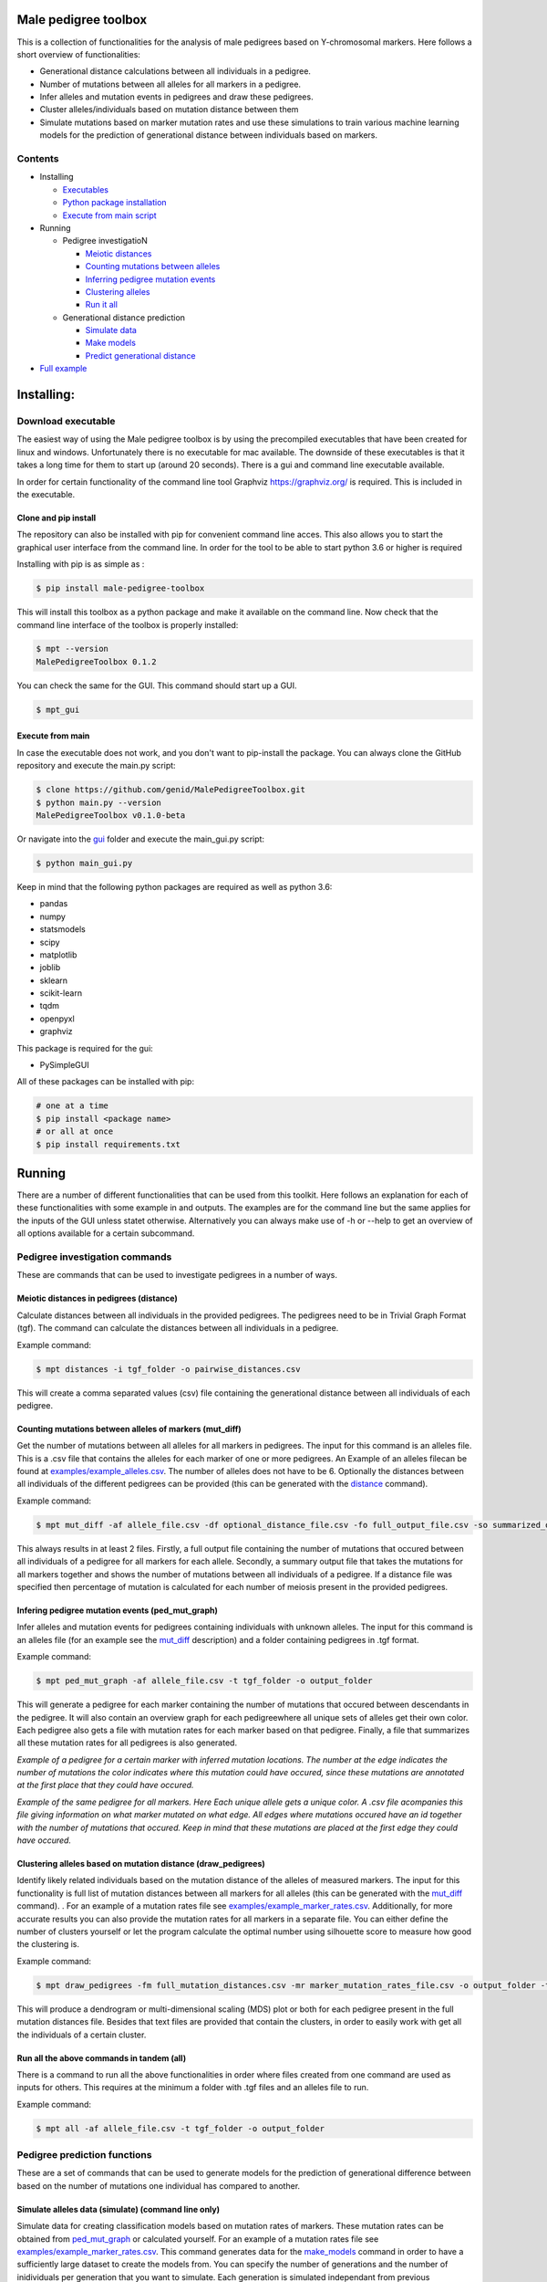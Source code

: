 
Male pedigree toolbox
=====================

This is a collection of functionalities for the analysis of male pedigrees based on Y-chromosomal markers. Here follows
a short overview of functionalities:


* Generational distance calculations between all individuals in a pedigree.
* Number of mutations between all alleles for all markers in a pedigree.
* Infer alleles and mutation events in pedigrees and draw these pedigrees.
* Cluster alleles/individuals based on mutation distance between them
* Simulate mutations based on marker mutation rates and use these simulations to train various machine learning models for the prediction of generational distance between individuals based on markers.

Contents
--------


* Installing

  * `Executables <#download-executable>`_
  * `Python package installation <#clone-and-pip-install>`_
  * `Execute from main script <#execute-from-main>`_

* Running

  * Pedigree investigatioN

    * `Meiotic distances <#meiotic-distances-in-pedigrees-distance>`_
    * `Counting mutations between alleles <#counting-mutations-between-alleles-of-markers-mut_diff>`_
    * `Inferring pedigree mutation events <#infering-pedigree-mutation-events-ped_mut_graph>`_
    * `Clustering alleles <#clustering-alleles-based-on-mutation-distance-draw_pedigrees>`_
    * `Run it all <#run-all-the-above-commands-in-tandem-all>`_

  * Generational distance prediction

    * `Simulate data <#simulate-alleles-data-simulate-command-line-only>`_
    * `Make models <#create-classification-models-from-simulated-data-make_models-command-line-only>`_
    * `Predict generational distance <#predict-generational-distance-predict>`_

* `Full example <#full-example>`_

Installing:
===========

Download executable
-------------------

The easiest way of using the Male pedigree toolbox is by using the precompiled executables that have been created for
linux and windows. Unfortunately there is no executable for mac available. The downside of these executables is that it
takes a long time for them to start up (around 20 seconds). There is a gui and command line executable available.

In order for certain functionality of the command line tool Graphviz https://graphviz.org/ is required. This is included
in the executable.

Clone and pip install
^^^^^^^^^^^^^^^^^^^^^

The repository can also be installed with pip for convenient command line acces. This also allows you to start the
graphical user interface from the command line. In order for the tool to be able to start python 3.6 or higher is
required

Installing with pip is as simple as :

.. code-block::

   $ pip install male-pedigree-toolbox

This will install this toolbox as a python package and make it available on the command line. Now check that the
command line interface of the toolbox is properly installed:

.. code-block::

   $ mpt --version
   MalePedigreeToolbox 0.1.2

You can check the same for the GUI. This command should start up a GUI.

.. code-block::

   $ mpt_gui

Execute from main
^^^^^^^^^^^^^^^^^

In case the executable does not work, and you don't want to pip-install the package. You can always clone the GitHub
repository and execute the main.py script:

.. code-block::

   $ clone https://github.com/genid/MalePedigreeToolbox.git
   $ python main.py --version
   MalePedigreeToolbox v0.1.0-beta

Or navigate into the `gui <./MalePedigreeToolbox/gui>`_ folder and execute the main_gui.py script:

.. code-block::

   $ python main_gui.py

Keep in mind that the following python packages are required as well as python 3.6:


* pandas
* numpy
* statsmodels
* scipy
* matplotlib
* joblib
* sklearn
* scikit-learn
* tqdm
* openpyxl
* graphviz

This package is required for the gui:


* PySimpleGUI

All of these packages can be installed with pip:

.. code-block::

   # one at a time
   $ pip install <package name>
   # or all at once
   $ pip install requirements.txt

Running
=======

There are a number of different functionalities that can be used from this toolkit. Here follows an explanation for each
of these functionalities with some example in and outputs. The examples are for the command line but the same applies
for the inputs of the GUI unless statet otherwise. Alternatively you can always make use of -h or --help to get an
overview of all options available for a certain subcommand.

Pedigree investigation commands
-------------------------------

These are commands that can be used to investigate pedigrees in a number of ways.

Meiotic distances in pedigrees (distance)
^^^^^^^^^^^^^^^^^^^^^^^^^^^^^^^^^^^^^^^^^

Calculate distances between all individuals in the provided pedigrees. The pedigrees need to be in Trivial
Graph Format (tgf). The command can calculate the distances between all individuals in a pedigree.

Example command:

.. code-block::

   $ mpt distances -i tgf_folder -o pairwise_distances.csv

This will create a comma separated values (csv) file containing the generational distance between all individuals of
each pedigree.

Counting mutations between alleles of markers (mut_diff)
^^^^^^^^^^^^^^^^^^^^^^^^^^^^^^^^^^^^^^^^^^^^^^^^^^^^^^^^

Get the number of mutations between all alleles for all markers in pedigrees. The input for this command is an alleles
file. This is a .csv file that contains the alleles for each marker of one or more pedigrees. An Example of an alleles
filecan be found at `examples/example_alleles.csv <./examples/example_alleles.csv>`_. The number of alleles does not have
to be 6. Optionally the distances between all individuals of the different pedigrees can be provided
(this can be generated with the `distance <#meiotic-distances-in-pedigrees-distance>`_ command).

Example command:

.. code-block::

   $ mpt mut_diff -af allele_file.csv -df optional_distance_file.csv -fo full_output_file.csv -so summarized_output_file.csv -do meiotic_mutation_rates.csv

This always results in at least 2 files. Firstly, a full output file containing the number of mutations that occured
between all individuals of a pedigree for all markers for each allele. Secondly, a summary output file that takes the mutations for
all markers together and shows the number of mutations between all individuals of a pedigree. If a distance file was
specified then percentage of mutation is calculated for each number of meiosis present in the provided pedigrees.

Infering pedigree mutation events (ped_mut_graph)
^^^^^^^^^^^^^^^^^^^^^^^^^^^^^^^^^^^^^^^^^^^^^^^^^

Infer alleles and mutation events for pedigrees containing individuals with unknown alleles. The input for this command
is an alleles file (for an example see the `mut_diff <#counting-mutations-between-alleles-of-markers-mut_diff>`_
description) and a folder containing pedigrees in .tgf format.

Example command:

.. code-block::

   $ mpt ped_mut_graph -af allele_file.csv -t tgf_folder -o output_folder

This will generate a pedigree for each marker containing the number of mutations that occured between descendants in the
pedigree. It will also contain an overview graph for each pedigreewhere all unique sets of alleles get their own color.
Each pedigree also gets a file with mutation rates for each marker based on that pedigree. Finally, a file that summarizes
all these mutation rates for all pedigrees is also generated.


.. image:: ./examples/marker_example.png
   :target: ./examples/marker_example.png
   :alt: plot

*Example of a pedigree for a certain marker with inferred mutation locations. The number at the edge indicates the number
of mutations the color indicates where this mutation could have occured, since these mutations are annotated at the
first place that they could have occured.*


.. image:: ./examples/all_marker_example.png
   :target: ./examples/all_marker_example.png
   :alt: plot

*Example of the same pedigree for all markers. Here Each unique allele gets a unique color. A .csv file acompanies this
file giving information on what marker mutated on what edge. All edges where mutations occured have an id together with
the number of mutations that occured. Keep in mind that these mutations are placed at the first edge they
could have occured.*

Clustering alleles based on mutation distance (draw_pedigrees)
^^^^^^^^^^^^^^^^^^^^^^^^^^^^^^^^^^^^^^^^^^^^^^^^^^^^^^^^^^^^^^

Identify likely related individuals based on the mutation distance of the alleles of measured markers. The input for
this functionality is full list of mutation distances between all markers for all alleles (this can be generated with
the `mut_diff <#counting-mutations-between-alleles-of-markers-mut_diff>`_ command). . For an example of
a mutation rates file see `examples/example_marker_rates.csv <examples/example_marker_rates.csv>`_. Additionally, for more
accurate results you can also provide the mutation rates for all markers in a separate file. You can either define the
number of clusters yourself or let the program calculate the optimal number using silhouette score to measure how
good the clustering is.

Example command:

.. code-block::

   $ mpt draw_pedigrees -fm full_mutation_distances.csv -mr marker_mutation_rates_file.csv -o output_folder -t both

This will produce a dendrogram or multi-dimensional scaling (MDS) plot or both for each pedigree present in the full
mutation distances file. Besides that text files are provided that contain the clusters, in order to easily work with
get all the individuals of a certain cluster.

Run all the above commands in tandem (all)
^^^^^^^^^^^^^^^^^^^^^^^^^^^^^^^^^^^^^^^^^^

There is a command to run all the above functionalities in order where files created from one command are used as inputs
for others. This requires at the minimum a folder with .tgf files and an alleles file to run.

Example command:

.. code-block::

   $ mpt all -af allele_file.csv -t tgf_folder -o output_folder

Pedigree prediction functions
-----------------------------

These are a set of commands that can be used to generate models for the prediction of generational difference between
based on the number of mutations one individual has compared to another.

Simulate alleles data (simulate) (command line only)
^^^^^^^^^^^^^^^^^^^^^^^^^^^^^^^^^^^^^^^^^^^^^^^^^^^^

Simulate data for creating classification models based on mutation rates of markers. These mutation rates can be
obtained from `ped_mut_graph <#infering-pedigree-mutation-events-ped_mut_graph>`_ or calculated yourself. For an example of
a mutation rates file see `examples/example_marker_rates.csv <examples/example_marker_rates.csv>`_. This command
generates data for the `make_models <#create-classification-models-from-simulated-data-make_models-command-line-only>`_
command in order to have a sufficiently large dataset to create the models from. You can specify the number of
generations and the number of inidividuals per generation that you want to simulate. Each generation is simulated
independant from previous generations.

Example command:

.. code-block::

   $ mpt simulate -i marker_rate_file.csv -o simulated_mutations.csv -n 10000 -g 50

This will generate one file containing the simulated mutations for each marker of each individual
over all generations. We recommend generating for at least 10.000 individuals per generation. An example of  the
simulated data can be found at `examples/example_simulated.csv <./examples/example_simulated.csv>`__.

Create classification models from simulated data (make_models) (command line only)
^^^^^^^^^^^^^^^^^^^^^^^^^^^^^^^^^^^^^^^^^^^^^^^^^^^^^^^^^^^^^^^^^^^^^^^^^^^^^^^^^^

Create classification models that predict a generational distance between 2 individuals of 1 till the number of
simulated generations. There are a number of different models that can be chosen from. From our experience the best
performing models are the multi-layer perceptron, support vector machines (SVM, scale very badly with large datasets) and
linear discriminant analysis (LDA). Depending on the model this can run for quite a while. It is also advised to a
large number of cores if available to speed up the calculations.

Example command:

.. code-block::

   $ mpt make_models -i simulated_data.csv -o output_folder -mt MDS LDA -c -1

This will create a pickled RandomizedSearchCV object containing the model. These can be used by the final component of
these comands to predict the generational distance between individuals.

Predict generational distance (predict)
^^^^^^^^^^^^^^^^^^^^^^^^^^^^^^^^^^^^^^^

Allows to predict the generational distance between one or more individuals based on the number of mutations between a
sets of markers. There are a number of pre-computed models that can be used for a few standard sets of markers. The
following marker sets have pre-computed models:


* RMPLEX
* PPY23
* YFP
* PPY23 + RMPLEX
* YFP + RMPLEX

The input
file can be generated from an alleles file with the help of the
`mut_diff <#counting-mutations-between-alleles-of-markers-mut_diff>`_ command. The file should look the same as the
`examples/example_simulated.csv <./examples/example_predict_input.csv>`__.

Example command:

.. code-block::

   $ mpt predict -i marker_mutation_observations.csv -o output_folder -m model_file.joblib -tf simulated_data.csv

Full example
============

Here is an example for using the `all <#run-all-the-above-commands-in-tandem-all>`_ command using files provided in the
`examples <./examples>`_ folder of this repository. The example is for the command line specifically but the provided
output should be the same for the gui. Take note that the example command assumes that it is executed from MalePedigreeToolbox
base folder.

.. code-block::

   $ mpt all --tgf_folder ./examples/example_tgfs/ --allele_file ./examples/example_alleles.csv --outdir ./output_directory --type both --random_state 5 --marker_rates ./examples/example_marker_rates.csv --clusters 2

    INFO 15:11:57.464672 (0.004 sec) - Loading libraries...
    INFO 15:12:04.859765 (7.399 sec) - Running all modules in tandem...
    INFO 15:12:04.859927 (7.399 sec) -
    INFO 15:12:04.859969 (7.399 sec) - Step 1/4
    INFO 15:12:04.860012 (7.399 sec) - Started with calculating pairwise distances.
    INFO 15:12:04.861764 (7.401 sec) - Finished calculating pairwise distances
    INFO 15:12:04.861858 (7.401 sec) -
    INFO 15:12:04.861897 (7.401 sec) - Step 2/4
    INFO 15:12:04.861940 (7.401 sec) - Starting with calculating differentiation rates
    INFO 15:12:04.870831 (7.410 sec) - Finished reading both input files
    INFO 15:12:04.871125 (7.411 sec) - In total there are 49 markers that will be analysed.
    WARNING 15:12:04.872397 (7.412 sec) - Marker (DYS1001) is not present in 1036648 and 1992767. The comparisson will be skipped.
    INFO 15:12:04.874018 (7.413 sec) - Calculation progress: 45%...
    INFO 15:12:05.259639 (7.799 sec) - Starting with writing mutation differentiation information to files
    INFO 15:12:05.311114 (7.851 sec) - Started with summarising and writing meiosis differentiation rates to file
    INFO 15:12:05.323806 (7.863 sec) - Finished calculating differentiation rates.
    INFO 15:12:05.328681 (7.868 sec) -
    INFO 15:12:05.328735 (7.868 sec) - Step 3/4
    INFO 15:12:05.328782 (7.868 sec) - Starting with creating dendograms based on mutation differentiation
    INFO 15:12:05.841020 (8.380 sec) - Calculation progress: 100%...
    INFO 15:12:05.841089 (8.380 sec) - Finished drawing dendograms for all pedigrees that were present
    INFO 15:12:05.841177 (8.381 sec) -
    INFO 15:12:05.841211 (8.381 sec) - Step 4/4
    INFO 15:12:05.841253 (8.381 sec) - Start with caclulating mutations from pedigrees
    INFO 15:12:05.843494 (8.383 sec) - Processing pedigree 1
    INFO 15:12:09.122974 (11.662 sec) - Processing pedigree 73
    INFO 15:12:13.255955 (15.795 sec) - Calculation progress: 45%...
    INFO 15:12:13.276336 (15.816 sec) - Finished calculating mutations from pedigrees
    INFO 15:12:13.276672 (15.816 sec) - Finished running all modules
    INFO 15:12:13.276811 (15.816 sec) - The log file can be found at './run.log'

This will create all the files in a folder called output_directory located in the folder from which this command was
executed as well as a run.log file containing similar information to what was put on the command line.
